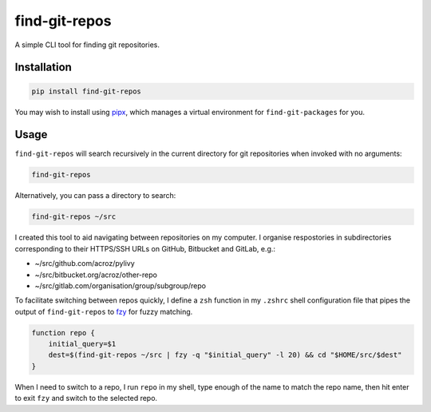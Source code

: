 find-git-repos
==============

A simple CLI tool for finding git repositories.

Installation
------------

.. code-block:: sh

   pip install find-git-repos

You may wish to install using `pipx <https://pipxproject.github.io/pipx/>`_,
which manages a virtual environment for ``find-git-packages`` for you.

Usage
-----

``find-git-repos`` will search recursively in the current directory for git
repositories when invoked with no arguments:

.. code-block:: sh

   find-git-repos

Alternatively, you can pass a directory to search:

.. code-block:: sh

   find-git-repos ~/src

I created this tool to aid navigating between repositories on my computer. I
organise respostories in subdirectories corresponding to their HTTPS/SSH URLs
on GitHub, Bitbucket and GitLab, e.g.:

* ~/src/github.com/acroz/pylivy
* ~/src/bitbucket.org/acroz/other-repo
* ~/src/gitlab.com/organisation/group/subgroup/repo

To facilitate switching between repos quickly, I define a ``zsh`` function in
my ``.zshrc`` shell configuration file that pipes the output of
``find-git-repos`` to `fzy <https://github.com/jhawthorn/fzy>`_ for fuzzy
matching.

.. code-block:: zsh

   function repo {
       initial_query=$1
       dest=$(find-git-repos ~/src | fzy -q "$initial_query" -l 20) && cd "$HOME/src/$dest"
   }

When I need to switch to a repo, I run ``repo`` in my shell, type enough of the
name to match the repo name, then hit enter to exit ``fzy`` and switch to the
selected repo.
